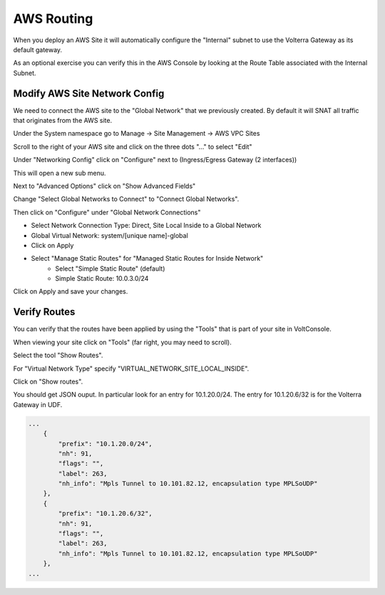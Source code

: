AWS Routing
===========

When you deploy an AWS Site it will automatically configure the "Internal" 
subnet to use the Volterra Gateway as its default gateway.

As an optional exercise you can verify this in the AWS Console by looking 
at the Route Table associated with the Internal Subnet.

.. image:: aws-route-table.png

Modify AWS Site Network Config
~~~~~~~~~~~~~~~~~~~~~~~~~~~~~~

We need to connect the AWS site to the "Global Network" that we previously 
created.  By default it will SNAT all traffic that originates from the AWS
site.

Under the System namespace go to Manage -> Site Management -> AWS VPC Sites 

Scroll to the right of your AWS site and click on the three dots "..." to 
select "Edit"

Under "Networking Config" click on "Configure" 
next to (Ingress/Egress Gateway (2 interfaces))

This will open a new sub menu.

Next to "Advanced Options" click on "Show Advanced Fields"

Change "Select Global Networks to Connect" to "Connect Global Networks".

Then click on "Configure" under "Global Network Connections"

* Select Network Connection Type: Direct, Site Local Inside to a Global Network
* Global Virtual Network: system/[unique name]-global
* Click on Apply
* Select "Manage Static Routes" for "Managed Static Routes for Inside Network"
    * Select "Simple Static Route" (default)
    * Simple Static Route: 10.0.3.0/24

Click on Apply and save your changes.

Verify Routes
~~~~~~~~~~~~~

You can verify that the routes have been applied by using the "Tools" that is part of
your site in VoltConsole.  

When viewing your site click on "Tools" (far right, you may need to scroll).

Select the tool "Show Routes".

For "Virtual Network Type" specify "VIRTUAL_NETWORK_SITE_LOCAL_INSIDE".

Click on "Show routes".

You should get JSON ouput.  In particular look for an entry for 10.1.20.0/24.  
The entry for 10.1.20.6/32 is for the Volterra Gateway in UDF.

.. code-block:: javascript
    
    ...
        {
            "prefix": "10.1.20.0/24",
            "nh": 91,
            "flags": "",
            "label": 263,
            "nh_info": "Mpls Tunnel to 10.101.82.12, encapsulation type MPLSoUDP"
        },
        {
            "prefix": "10.1.20.6/32",
            "nh": 91,
            "flags": "",
            "label": 263,
            "nh_info": "Mpls Tunnel to 10.101.82.12, encapsulation type MPLSoUDP"
        },
    ...